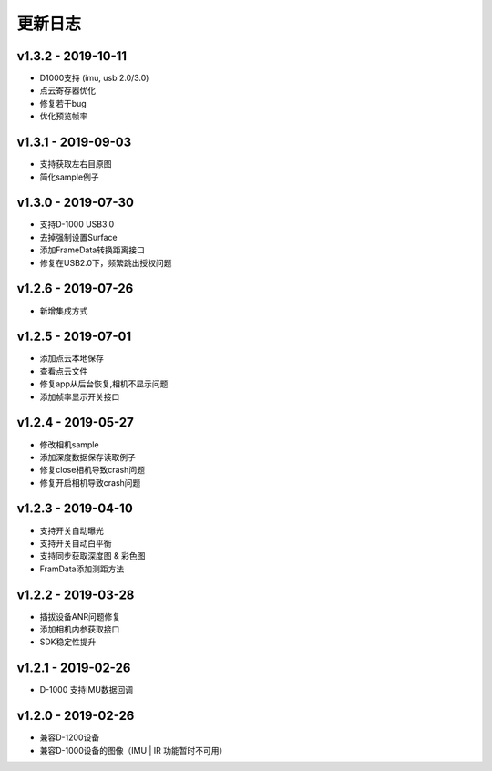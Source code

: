 更新日志
=======================

v1.3.2 - 2019-10-11
----------------------

- D1000支持 (imu, usb 2.0/3.0)
- 点云寄存器优化
- 修复若干bug
- 优化预览帧率

v1.3.1 - 2019-09-03
----------------------

- 支持获取左右目原图
- 简化sample例子

v1.3.0 - 2019-07-30
----------------------

- 支持D-1000 USB3.0
- 去掉强制设置Surface
- 添加FrameData转换距离接口
- 修复在USB2.0下，频繁跳出授权问题

v1.2.6 - 2019-07-26
----------------------

- 新增集成方式

v1.2.5 - 2019-07-01
----------------------

- 添加点云本地保存
- 查看点云文件
- 修复app从后台恢复,相机不显示问题
- 添加帧率显示开关接口

v1.2.4 - 2019-05-27
----------------------

- 修改相机sample
- 添加深度数据保存读取例子
- 修复close相机导致crash问题
- 修复开启相机导致crash问题

v1.2.3 - 2019-04-10
----------------------

- 支持开关自动曝光
- 支持开关自动白平衡
- 支持同步获取深度图 & 彩色图
- FramData添加测距方法

v1.2.2 - 2019-03-28
----------------------

-  插拔设备ANR问题修复
-  添加相机内参获取接口
-  SDK稳定性提升

v1.2.1 - 2019-02-26
----------------------

-  D-1000 支持IMU数据回调

v1.2.0 - 2019-02-26
----------------------

-  兼容D-1200设备
-  兼容D-1000设备的图像（IMU \| IR 功能暂时不可用）
